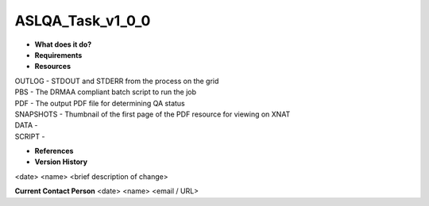 ASLQA_Task_v1_0_0
=================

* **What does it do?**

* **Requirements**

* **Resources**
| OUTLOG - STDOUT and STDERR from the process on the grid
| PBS - The DRMAA compliant batch script to run the job
| PDF - The output PDF file for determining QA status
| SNAPSHOTS - Thumbnail of the first page of the PDF resource for viewing on XNAT
| DATA -
| SCRIPT -

* **References**

* **Version History**
<date> <name> <brief description of change>
 
**Current Contact Person**
<date> <name> <email / URL> 
